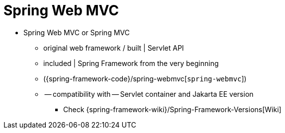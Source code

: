 [[mvc]]
:chapter: mvc
[[spring-web-mvc]]
= Spring Web MVC
:page-section-summary-toc: 1

* Spring Web MVC or Spring MVC
  ** original web framework / built | Servlet API
  ** included | Spring Framework from the very beginning
  ** ({spring-framework-code}/spring-webmvc[`spring-webmvc`])
  ** -- compatibility with -- Servlet container and Jakarta EE version
    *** Check {spring-framework-wiki}/Spring-Framework-Versions[Wiki]
